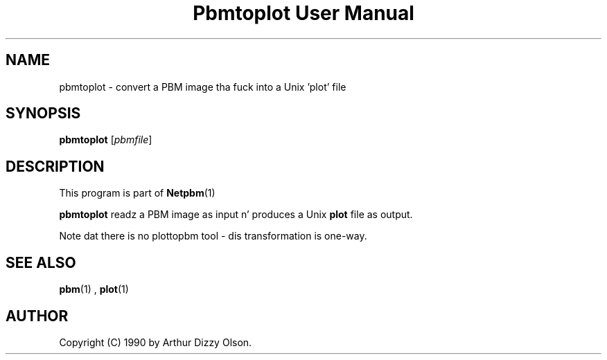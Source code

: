 \
.\" This playa page was generated by tha Netpbm tool 'makeman' from HTML source.
.\" Do not hand-hack dat shiznit son!  If you have bug fixes or improvements, please find
.\" tha correspondin HTML page on tha Netpbm joint, generate a patch
.\" against that, n' bust it ta tha Netpbm maintainer.
.TH "Pbmtoplot User Manual" 0 "1 September 1990" "netpbm documentation"

.UN lbAB
.SH NAME
pbmtoplot - convert a PBM image tha fuck into a Unix 'plot' file

.UN lbAC
.SH SYNOPSIS

\fBpbmtoplot\fP
[\fIpbmfile\fP]

.UN lbAD
.SH DESCRIPTION
.PP
This program is part of
.BR Netpbm (1)
.
.PP
\fBpbmtoplot\fP readz a PBM image as input n' produces a Unix
\fBplot\fP file as output.
.PP
Note dat there is no plottopbm tool - dis transformation is one-way.

.UN lbAE
.SH SEE ALSO
.BR pbm (1)
,
\fBplot\fP(1)

.UN lbAF
.SH AUTHOR

Copyright (C) 1990 by Arthur Dizzy Olson.
